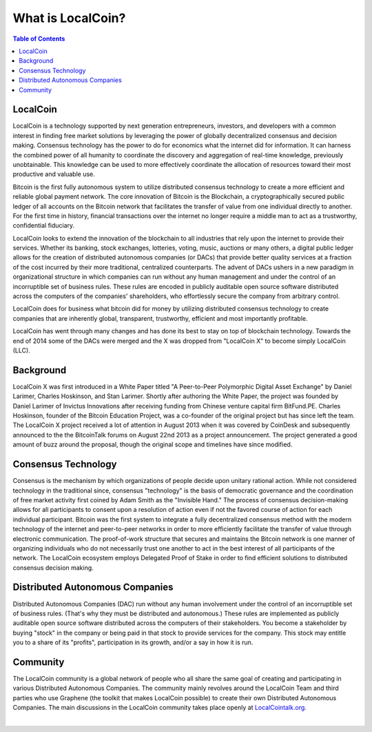 
********************
What is LocalCoin?
********************

.. contents:: Table of Contents

LocalCoin
==============

LocalCoin is a technology supported by next generation entrepreneurs, investors, and developers with a common interest in finding free market solutions by leveraging the power of globally decentralized consensus and decision making. Consensus technology has the power to do for economics what the internet did for information. It can harness the combined power of all humanity to coordinate the discovery and aggregation of real-time knowledge, previously unobtainable. This knowledge can be used to more effectively
coordinate the allocation of resources toward their most productive and valuable use.

Bitcoin is the first fully autonomous system to utilize distributed consensus technology to create a more efficient and reliable global payment network. The core innovation of Bitcoin is the Blockchain, a cryptographically secured public ledger of all accounts on the Bitcoin network that facilitates the transfer of value from one individual directly to another. For the first time in history, financial transactions over the internet no longer require a middle man to act as a trustworthy, confidential fiduciary.

LocalCoin looks to extend the innovation of the blockchain to all industries that rely upon the internet to provide their services.  Whether its banking, stock exchanges, lotteries, voting, music, auctions or many others, a digital public ledger allows for the creation of distributed autonomous companies (or DACs) that provide better quality services at a fraction of the cost incurred by their more traditional, centralized counterparts. The advent of DACs ushers in a new paradigm in organizational structure in
which companies can run without any human management and under the control of an incorruptible set of business rules. These rules are encoded in publicly auditable open source software distributed across the computers of the companies' shareholders, who effortlessly secure the company from arbitrary control.

LocalCoin does for business what bitcoin did for money by utilizing distributed consensus technology to create companies that are inherently global, transparent, trustworthy, efficient and most importantly profitable.

LocalCoin has went through many changes and has done its best to stay on top of blockchain technology. Towards the end of 2014 some of the DACs were merged and the X was dropped from "LocalCoin X" to become simply LocalCoin (LLC).


Background
===========

LocalCoin X was first introduced in a White Paper titled "A Peer-to-Peer Polymorphic Digital Asset Exchange" by Daniel Larimer, Charles Hoskinson, and Stan Larimer. Shortly after authoring the White Paper, the project was founded by Daniel Larimer of Invictus Innovations after receiving funding from Chinese venture capital firm BitFund.PE. Charles Hoskinson, founder of the Bitcoin Education Project, was a co-founder of the original project but has since left the team. The LocalCoin X project received a lot of attention in August 2013 when it was covered by CoinDesk and subsequently announced to the the BitcoinTalk forums on August 22nd 2013 as a project announcement. The project generated a good amount of buzz around the proposal, though the original scope and timelines have since modified.


Consensus Technology
=====================

Consensus is the mechanism by which organizations of people decide upon unitary rational action. While not considered technology in the traditional since, consensus "technology" is the basis of democratic governance and the coordination of free market activity first coined by Adam Smith as the "Invisible Hand." The process of consensus decision-making allows for all participants to consent upon a resolution of action even if not the favored course of action for each individual participant. Bitcoin was the first system to integrate a fully decentralized consensus method with the modern technology of the internet and peer-to-peer networks in order to more efficiently facilitate the transfer of value through electronic communication. The proof-of-work structure that secures and maintains the Bitcoin network is one manner of organizing individuals who do not necessarily trust one another to act in the best interest of all participants of the network.  The LocalCoin ecosystem employs Delegated Proof of Stake in order to find efficient solutions to distributed consensus decision making.


Distributed Autonomous Companies
=================================
Distributed Autonomous Companies (DAC) run without any human involvement under the control of an incorruptible set of business rules. (That's why they must be distributed and autonomous.) These rules are implemented as publicly auditable open source software distributed across the computers of their stakeholders. You become a stakeholder by buying "stock" in the company or being paid in that stock to provide services for the company. This stock may entitle you to a share of its "profits", participation in its growth, and/or a say in how it is run.



Community
===============

The LocalCoin community is a global network of people who all share the same goal of creating and participating in various Distributed Autonomous Companies. The community mainly revolves around the LocalCoin Team and third parties who use Graphene (the toolkit that makes LocalCoin possible) to create their own Distributed Autonomous Companies. The main discussions in the LocalCoin community takes place openly at `LocalCointalk.org <http://localcointalk.org>`_.


|
